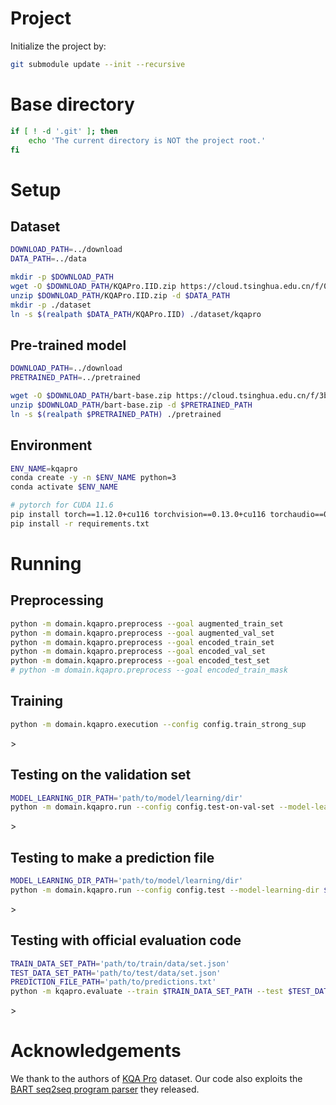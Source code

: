 
* Project
Initialize the project by:
#+begin_src sh
git submodule update --init --recursive
#+end_src

* Base directory
#+begin_src sh
if [ ! -d '.git' ]; then
    echo 'The current directory is NOT the project root.'
fi
#+end_src

* Setup
** Dataset
#+begin_src sh
DOWNLOAD_PATH=../download
DATA_PATH=../data

mkdir -p $DOWNLOAD_PATH
wget -O $DOWNLOAD_PATH/KQAPro.IID.zip https://cloud.tsinghua.edu.cn/f/04ce81541e704a648b03/?dl=1
unzip $DOWNLOAD_PATH/KQAPro.IID.zip -d $DATA_PATH
mkdir -p ./dataset
ln -s $(realpath $DATA_PATH/KQAPro.IID) ./dataset/kqapro
#+end_src

** Pre-trained model
#+begin_src sh
DOWNLOAD_PATH=../download
PRETRAINED_PATH=../pretrained

wget -O $DOWNLOAD_PATH/bart-base.zip https://cloud.tsinghua.edu.cn/f/3b59ec6c43034cfc8841/?dl=1
unzip $DOWNLOAD_PATH/bart-base.zip -d $PRETRAINED_PATH
ln -s $(realpath $PRETRAINED_PATH) ./pretrained
#+end_src

** Environment
#+begin_src sh
ENV_NAME=kqapro
conda create -y -n $ENV_NAME python=3
conda activate $ENV_NAME

# pytorch for CUDA 11.6
pip install torch==1.12.0+cu116 torchvision==0.13.0+cu116 torchaudio==0.12.0 --extra-index-url https://download.pytorch.org/whl/cu116
pip install -r requirements.txt
#+end_src

* Running
** Preprocessing
#+begin_src sh
python -m domain.kqapro.preprocess --goal augmented_train_set
python -m domain.kqapro.preprocess --goal augmented_val_set
python -m domain.kqapro.preprocess --goal encoded_train_set
python -m domain.kqapro.preprocess --goal encoded_val_set
python -m domain.kqapro.preprocess --goal encoded_test_set
# python -m domain.kqapro.preprocess --goal encoded_train_mask
#+end_src

** Training
#+begin_src sh
python -m domain.kqapro.execution --config config.train_strong_sup
#+end_src>

** Testing on the validation set
#+begin_src sh
MODEL_LEARNING_DIR_PATH='path/to/model/learning/dir'
python -m domain.kqapro.run --config config.test-on-val-set --model-learning-dir $MODEL_LEARNING_DIR_PATH
#+end_src>

** Testing to make a prediction file
#+begin_src sh
MODEL_LEARNING_DIR_PATH='path/to/model/learning/dir'
python -m domain.kqapro.run --config config.test --model-learning-dir $MODEL_LEARNING_DIR_PATH
#+end_src>

** Testing with official evaluation code

#+begin_src sh
TRAIN_DATA_SET_PATH='path/to/train/data/set.json'
TEST_DATA_SET_PATH='path/to/test/data/set.json'
PREDICTION_FILE_PATH='path/to/predictions.txt'
python -m kqapro.evaluate --train $TRAIN_DATA_SET_PATH --test $TEST_DATA_SET_PATH --pred $PREDICTION_FILE_PATH
#+end_src>

* Acknowledgements
We thank to the authors of [[https://github.com/shijx12/][KQA Pro]] dataset. Our code also exploits the [[https://github.com/shijx12/KQAPro_Baselines][BART seq2seq program parser]] they released.

